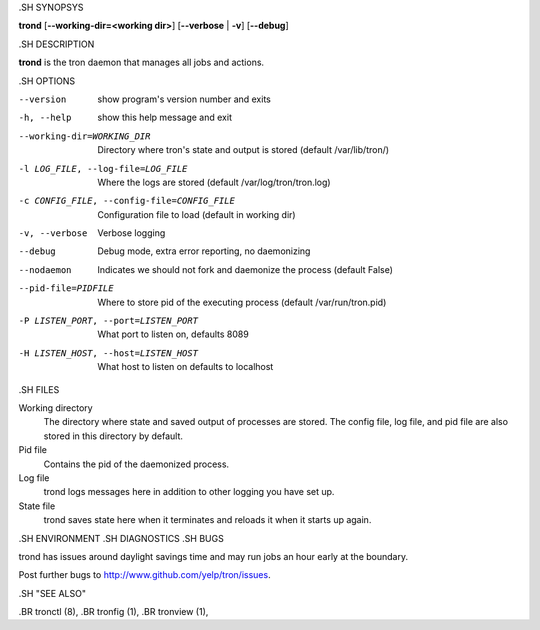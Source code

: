 .. We are forced to use the .SH syntax for sections due to a bug in Sphinx.

.SH SYNOPSYS

**trond** [**--working-dir=<working dir>**] [**--verbose** | **-v**] [**--debug**]

.SH DESCRIPTION

**trond** is the tron daemon that manages all jobs and actions.

.SH OPTIONS

--version
    show program's version number and exits

-h, --help
    show this help message and exit

--working-dir=WORKING_DIR
    Directory where tron's state and output is stored (default /var/lib/tron/)

-l LOG_FILE, --log-file=LOG_FILE
    Where the logs are stored (default /var/log/tron/tron.log)

-c CONFIG_FILE, --config-file=CONFIG_FILE
    Configuration file to load (default in working dir)

-v, --verbose
    Verbose logging

--debug
    Debug mode, extra error reporting, no daemonizing

--nodaemon
    Indicates we should not fork and daemonize the process (default False)

--pid-file=PIDFILE
    Where to store pid of the executing process (default /var/run/tron.pid)

-P LISTEN_PORT, --port=LISTEN_PORT
    What port to listen on, defaults 8089

-H LISTEN_HOST, --host=LISTEN_HOST
    What host to listen on defaults to localhost

.SH FILES

Working directory
    The directory where state and saved output of processes are stored.
    The config file, log file, and pid file are also stored in this directory
    by default.

Pid file
    Contains the pid of the daemonized process.

Log file
    trond logs messages here in addition to other logging you have set up.

State file
    trond saves state here when it terminates and reloads it when it starts
    up again.

.SH ENVIRONMENT
.SH DIAGNOSTICS
.SH BUGS

trond has issues around daylight savings time and may run jobs an hour early
at the boundary.

Post further bugs to http://www.github.com/yelp/tron/issues.

.SH "SEE ALSO"

.BR tronctl (8),
.BR tronfig (1),
.BR tronview (1),
